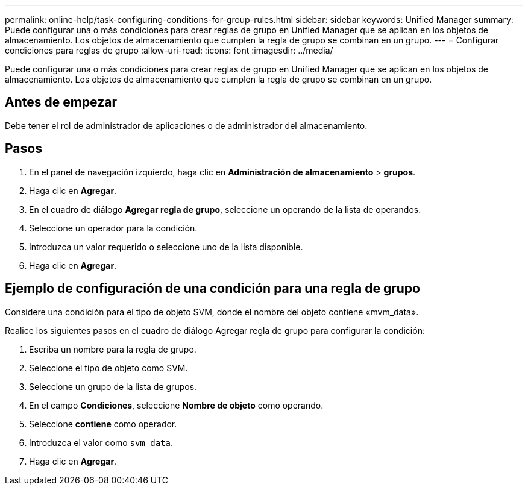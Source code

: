 ---
permalink: online-help/task-configuring-conditions-for-group-rules.html 
sidebar: sidebar 
keywords: Unified Manager 
summary: Puede configurar una o más condiciones para crear reglas de grupo en Unified Manager que se aplican en los objetos de almacenamiento. Los objetos de almacenamiento que cumplen la regla de grupo se combinan en un grupo. 
---
= Configurar condiciones para reglas de grupo
:allow-uri-read: 
:icons: font
:imagesdir: ../media/


[role="lead"]
Puede configurar una o más condiciones para crear reglas de grupo en Unified Manager que se aplican en los objetos de almacenamiento. Los objetos de almacenamiento que cumplen la regla de grupo se combinan en un grupo.



== Antes de empezar

Debe tener el rol de administrador de aplicaciones o de administrador del almacenamiento.



== Pasos

. En el panel de navegación izquierdo, haga clic en *Administración de almacenamiento* > *grupos*.
. Haga clic en *Agregar*.
. En el cuadro de diálogo *Agregar regla de grupo*, seleccione un operando de la lista de operandos.
. Seleccione un operador para la condición.
. Introduzca un valor requerido o seleccione uno de la lista disponible.
. Haga clic en *Agregar*.




== Ejemplo de configuración de una condición para una regla de grupo

Considere una condición para el tipo de objeto SVM, donde el nombre del objeto contiene «mvm_data».

Realice los siguientes pasos en el cuadro de diálogo Agregar regla de grupo para configurar la condición:

. Escriba un nombre para la regla de grupo.
. Seleccione el tipo de objeto como SVM.
. Seleccione un grupo de la lista de grupos.
. En el campo *Condiciones*, seleccione *Nombre de objeto* como operando.
. Seleccione *contiene* como operador.
. Introduzca el valor como `svm_data`.
. Haga clic en *Agregar*.

